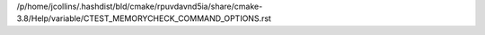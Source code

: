 /p/home/jcollins/.hashdist/bld/cmake/rpuvdavnd5ia/share/cmake-3.8/Help/variable/CTEST_MEMORYCHECK_COMMAND_OPTIONS.rst